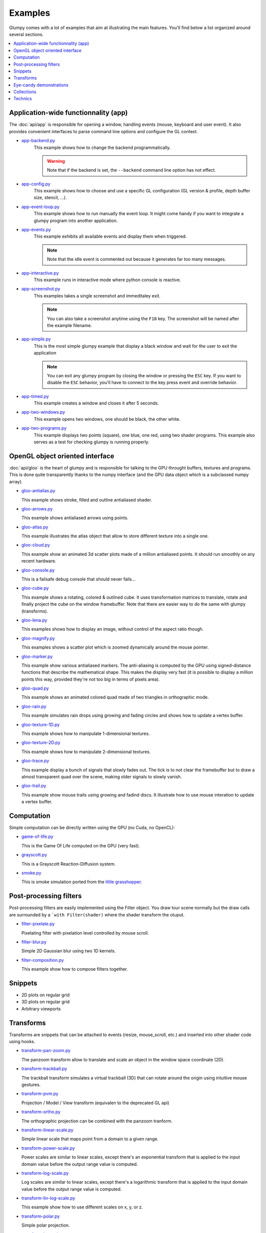 ========
Examples
========

Glumpy comes with a lot of examples that aim at illustrating the main
features. You'll find below a list organized around several sections.

.. contents::
   :local:


Application-wide functionnality (app)
=====================================

.. _app-backend.py:      https://github.com/glumpy/glumpy/blob/master/examples/app-backend.py
.. _app-config.py:       https://github.com/glumpy/glumpy/blob/master/examples/app-config.py
.. _app-event-loop.py:   https://github.com/glumpy/glumpy/blob/master/examples/app-event-loop.py
.. _app-events.py:       https://github.com/glumpy/glumpy/blob/master/examples/app-events.py
.. _app-interactive.py:  https://github.com/glumpy/glumpy/blob/master/examples/app-interactive.py
.. _app-screenshot.py:   https://github.com/glumpy/glumpy/blob/master/examples/app-screenshot.py
.. _app-simple.py:       https://github.com/glumpy/glumpy/blob/master/examples/app-simple.py
.. _app-timed.py:        https://github.com/glumpy/glumpy/blob/master/examples/app-timed.py
.. _app-two-windows.py:  https://github.com/glumpy/glumpy/blob/master/examples/app-two-windows.py
.. _app-two-programs.py: https://github.com/glumpy/glumpy/blob/master/examples/app-two-programs.py


The :doc:`api/app` is responsible for opening a window, handling events
(mouse, keyboard and user event). It also provides convenient interfaces to
parse command line options and configure the GL context.


* app-backend.py_
    This example shows how to change the backend programmatically.

    .. warning::

       Note that if the backend is set, the ``--backend`` command line option has not effect.
    
* app-config.py_
    This example shows how to choose and use a specific GL configuration (GL
    version & profile, depth buffer size, stencil, ...).
  
* app-event-loop.py_
    This example shows how to run manually the event loop.
    It might come handy if you want to integrate a glumpy program into another application.

* app-events.py_
    This example exhibits all available events and display them when triggered.

    .. note::

       Note that the idle event is commented out because it generates far too many messages.

* app-interactive.py_
    This example runs in interactive mode where python console is reactive.

* app-screenshot.py_
    This examples takes a single screenshot and immeditaley exit.

    .. note::

       You can also take a screenshot anytime using the ``F10`` key. The
       screenshot will be named after the example filename.

* app-simple.py_
    This is the most simple glumpy example that display a black window and wait
    for the user to exit the application

    .. note::

       You can exit any glumpy program by closing the window or pressing the
       ``ESC`` key. If you want to disable the ``ESC`` behavior, you'll have to
       connect to the key press event and override behavior.

* app-timed.py_
    This example creates a window and closes it after 5 seconds.

* app-two-windows.py_
    This example opens two windows, one should be black, the other white.

* app-two-programs.py_
    This example displays two points (square), one blue, one red, using two
    shader programs. This example also serves as a test for checking glumpy is
    running properly.




OpenGL object oriented interface
================================

.. _gloo-quad.py:            https://github.com/glumpy/glumpy/blob/master/examples/gloo-quad.py
.. _gloo-cube.py:            https://github.com/glumpy/glumpy/blob/master/examples/gloo-cube.py
.. _gloo-texture-1D.py:      https://github.com/glumpy/glumpy/blob/master/examples/gloo-texture-1D.py
.. _gloo-texture-2D.py:      https://github.com/glumpy/glumpy/blob/master/examples/gloo-texture-2D.py
.. _gloo-lena.py:            https://github.com/glumpy/glumpy/blob/master/examples/gloo-lena.py
.. _gloo-console.py:         https://github.com/glumpy/glumpy/blob/master/examples/gloo-console.py
.. _gloo-terminal.py:        https://github.com/glumpy/glumpy/blob/master/examples/gloo-terminal.py
.. _gloo-cloud.py:           https://github.com/glumpy/glumpy/blob/master/examples/gloo-cloud.py
.. _gloo-atlas.py:           https://github.com/glumpy/glumpy/blob/master/examples/gloo-atlas.py
.. _gloo-framebuffer.py:     https://github.com/glumpy/glumpy/blob/master/examples/gloo-framebuffer.py
.. _gloo-rain.py:            https://github.com/glumpy/glumpy/blob/master/examples/gloo-rain.py
.. _gloo-trail.py:           https://github.com/glumpy/glumpy/blob/master/examples/gloo-trail.py
.. _gloo-arrows.py:          https://github.com/glumpy/glumpy/blob/master/examples/gloo-arrows.py
.. _gloo-marker.py:          https://github.com/glumpy/glumpy/blob/master/examples/gloo-marker.py
.. _gloo-antialias.py:       https://github.com/glumpy/glumpy/blob/master/examples/gloo-antialias.py
.. _gloo-picking.py:         https://github.com/glumpy/glumpy/blob/master/examples/gloo-picking.py

.. _gloo-cartesian-grid.py:  https://github.com/glumpy/glumpy/blob/master/examples/gloo-cartesian-grid.py
.. _gloo-hexagonal-grid.py:  https://github.com/glumpy/glumpy/blob/master/examples/gloo-hexagonal-grid.py
.. _gloo-irregular-grids.py: https://github.com/glumpy/glumpy/blob/master/examples/gloo-irregular-grids.py
.. _gloo-triangular-grid.py: https://github.com/glumpy/glumpy/blob/master/examples/gloo-triangular-grid.py
.. _gloo-regular-grids.py:   https://github.com/glumpy/glumpy/blob/master/examples/gloo-regular-grids.py
.. _gloo-frame.py:           https://github.com/glumpy/glumpy/blob/master/examples/gloo-frame.py

.. _gloo-magnify.py:         https://github.com/glumpy/glumpy/blob/master/examples/gloo-magnify.py
.. _gloo-pulsing-quad.py:    https://github.com/glumpy/glumpy/blob/master/examples/gloo-pulsing-quad.py
.. _gloo-trace.py:           https://github.com/glumpy/glumpy/blob/master/examples/gloo-trace.py
.. _gloo-transparency.py:    https://github.com/glumpy/glumpy/blob/master/examples/gloo-transparency.py

:doc:`api/gloo` is the heart of glumpy and is responsible for talking to the GPU
throught buffers, textures and programs. This is done quite transparently
thanks to the numpy interface (and the GPU data object which is a subclassed
numpy array).


* `gloo-antialias.py <https://github.com/glumpy/glumpy/blob/master/examples/gloo-antialias.py>`_

  This example shows stroke, filled and outline antialiased shader.


* `gloo-arrows.py <https://github.com/glumpy/glumpy/blob/master/examples/gloo-arrows.py>`_

  This example shows antialiased arrows using points.


* `gloo-atlas.py <https://github.com/glumpy/glumpy/blob/master/examples/gloo-atlas.py>`_

  This example illustrates the atlas object that allow to store different
  texture into a single one.


* `gloo-cloud.py <https://github.com/glumpy/glumpy/blob/master/examples/gloo-cloud.py>`_

  This example show an animated 3d scatter plots made of a million antialiased
  points. It should run smoothly on any recent hardware.


* `gloo-console.py <https://github.com/glumpy/glumpy/blob/master/examples/gloo-console.py>`_

  This is a failsafe debug console that should never fails...


* `gloo-cube.py <https://github.com/glumpy/glumpy/blob/master/examples/gloo-cube.py>`_

  This example shows a rotating, colored & outlined cube. It uses transformation
  matrices to translate, rotate and finally project the cube on the window framebuffer.
  Note that there are easier way to do the same with glumpy (transforms).


* `gloo-lena.py <https://github.com/glumpy/glumpy/blob/master/examples/gloo-lena.py>`_

  This examples shows how to display an image, without control of the aspect ratio though.


* `gloo-magnify.py <https://github.com/glumpy/glumpy/blob/master/examples/gloo-magnify.py>`_

  This examples shows a scatter plot which is zoomed dynamically around the mouse pointer.


* `gloo-marker.py <https://github.com/glumpy/glumpy/blob/master/examples/gloo-marker.py>`_

  This example show various antialiased markers. The anti-aliasing is computed
  by the GPU using signed-distance functions that describe the mathematical
  shape. This makes the display very fast (it is possible to display a million
  points this way, provided they're not too big in terms of pixels area).


* `gloo-quad.py <https://github.com/glumpy/glumpy/blob/master/examples/gloo-quad.py>`_

  This example shows an animated colored quad made of two triangles in orthographic mode.


* `gloo-rain.py <https://github.com/glumpy/glumpy/blob/master/examples/gloo-rain.py>`_

  This example simulates rain drops using growing and fading circles and shows
  how to update a vertex buffer.


* `gloo-texture-1D.py <https://github.com/glumpy/glumpy/blob/master/examples/gloo-texture-1D.py>`_

  This example shows how to manipulate 1-dimensional textures.


* `gloo-texture-2D.py <https://github.com/glumpy/glumpy/blob/master/examples/gloo-texture-2D.py>`_

  This example shows how to manipulate 2-dimensional textures.


* `gloo-trace.py <https://github.com/glumpy/glumpy/blob/master/examples/gloo-trace.py>`_

  This example display a bunch of signals that slowly fades out. The tick is to
  not clear the framebuffer but to draw a almost transparent quad over the
  scene, making older signals to slowly vanish.


* `gloo-trail.py <https://github.com/glumpy/glumpy/blob/master/examples/gloo-trail.py>`_

  This example show mouse trails using growing and fadind discs. It illustrate how to use
  mouse interation to update a vertex buffer.




Computation
===========

Simple computation can be directly written using the GPU (no Cuda, no OpenCL):


* `game-of-life.py <https://github.com/glumpy/glumpy/blob/master/examples/game-of-life.py>`_

  This is the Game Of Life computed on the GPU (very fast).

* `grayscott.py <https://github.com/glumpy/glumpy/blob/master/examples/grayscott.py>`_

  This is a Grayscott Reaction-Diffusion system.


* `smoke.py <https://github.com/glumpy/glumpy/blob/master/examples/smoke/smoke.py>`_

  This is smoke simulation ported from the `little grasshopper <http://prideout.net/blog/?p=58>`_.



Post-processing filters
=======================

Post-processing filters are easily implemented using the Filter object. You
draw tour scene normally but the draw calls are surrounded by a ```with
Filter(shader)`` where the shader transform the otuput.

* `filter-pixelate.py <https://github.com/glumpy/glumpy/blob/master/examples/filter-sepia.py>`_

  Pixelating filter with pixelation level controlled by mouse scroll.


* `filter-blur.py <https://github.com/glumpy/glumpy/blob/master/examples/filter-blur.py>`_

  Simple 2D Gaussian blur using two 1D kernels.


* `filter-composition.py <https://github.com/glumpy/glumpy/blob/master/examples/filter-composition.py>`_

  This example show how to compose filters together.



Snippets
========

* 2D plots on regular grid
* 3D plots on regular grid
* Arbitrary viewports


Transforms
==========

Transforms are snippets that can be attached to events (resize, mouse_scroll,
etc.) and inserted into other shader code using hooks.

* `transform-pan-zoom.py <https://github.com/glumpy/glumpy/blob/master/examples/transform-pan-zoom.py>`_

  The panzoom transform allow to translate and scale an object in the window
  space coordinate (2D).


* `transform-trackball.py <https://github.com/glumpy/glumpy/blob/master/examples/transform-trackball.py>`_

  The trackball transform simulates a virtual trackball (3D) that can rotate
  around the origin using intuitive mouse gestures.


* `transform-pvm.py <https://github.com/glumpy/glumpy/blob/master/examples/transform-pvm.py>`_

  Projection / Model / View transform (equivalen to the deprecated GL api)


* `transform-ortho.py <https://github.com/glumpy/glumpy/blob/master/examples/transform-ortho.py>`_

  The orthographic projection can be combined with the panzoom tranform.


* `transform-linear-scale.py <https://github.com/glumpy/glumpy/blob/master/examples/transform-linear-scale.py>`_

  Simple linear scale that maps point from a domain to a given range.

* `transform-power-scale.py <https://github.com/glumpy/glumpy/blob/master/examples/transform-power-scale.py>`_

  Power scales are similar to linear scales, except there's an exponential
  transform that is applied to the input domain value before the output range
  value is computed.

* `transform-log-scale.py <https://github.com/glumpy/glumpy/blob/master/examples/transform-log-scale.py>`_

  Log scales are similar to linear scales, except there's a logarithmic
  transform that is applied to the input domain value before the output range
  value is computed.

* `transform-lin-log-scale.py <https://github.com/glumpy/glumpy/blob/master/examples/transform-linear-log-scale.py>`_

  This example show how to use different scales on x, y, or z.

* `transform-polar.py <https://github.com/glumpy/glumpy/blob/master/examples/transform-polar.py>`_

  Simple polar projection.

* `transform-log-polar.py <https://github.com/glumpy/glumpy/blob/master/examples/transform-log-polar.py>`_

  Simple composition of a polar projection and a log scale on the radius.




Eye-candy demonstrations
========================

* Spiral galaxy
* Fireworks
* Voronoi
* Quiver plot
* Realtime signals
* Tiger


Collections
===========

* Points
* Lines
* Triangles
* Markers
* Antialiased solid lines
* Antialiased dashed lines


Technics
========

* Read movie
* Write movie
* Antialiased grids
* Heighfields
* High-frequency signal
* Image spatial interpolations
